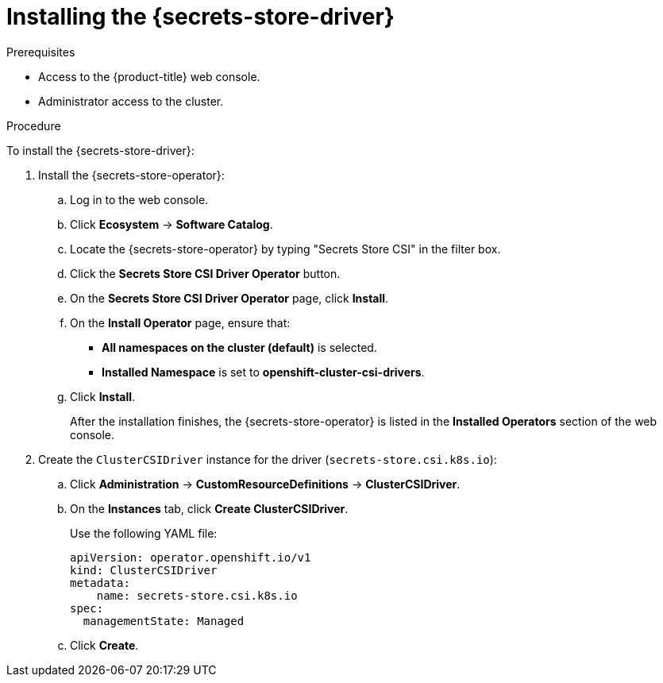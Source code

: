 // Module included in the following assemblies:
//
// * storage/container_storage_interface/persistent-storage-csi-secrets-store.adoc
//

:_mod-docs-content-type: PROCEDURE
[id="persistent-storage-csi-secrets-store-driver-install_{context}"]
= Installing the {secrets-store-driver}

.Prerequisites
* Access to the {product-title} web console.

* Administrator access to the cluster.

.Procedure

To install the {secrets-store-driver}:

. Install the {secrets-store-operator}:
.. Log in to the web console.
.. Click *Ecosystem* -> *Software Catalog*.
.. Locate the {secrets-store-operator} by typing "Secrets Store CSI" in the filter box.
.. Click the *Secrets Store CSI Driver Operator* button.
.. On the *Secrets Store CSI Driver Operator* page, click *Install*.
.. On the *Install Operator* page, ensure that:
+
* *All namespaces on the cluster (default)* is selected.

* *Installed Namespace* is set to *openshift-cluster-csi-drivers*.
.. Click *Install*.
+
After the installation finishes, the {secrets-store-operator} is listed in the *Installed Operators* section of the web console.

. Create the `ClusterCSIDriver` instance for the driver (`secrets-store.csi.k8s.io`):
.. Click *Administration* -> *CustomResourceDefinitions* -> *ClusterCSIDriver*.
.. On the *Instances* tab, click *Create ClusterCSIDriver*.
+
Use the following YAML file:
+
[source,yaml]
----
apiVersion: operator.openshift.io/v1
kind: ClusterCSIDriver
metadata:
    name: secrets-store.csi.k8s.io
spec:
  managementState: Managed
----
.. Click *Create*.
